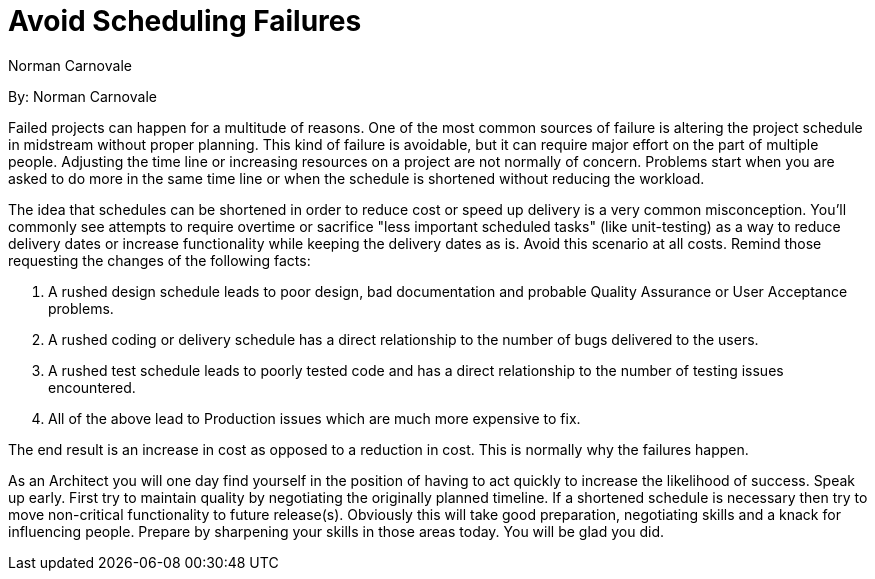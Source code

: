 = Avoid Scheduling Failures
:author: Norman Carnovale

By: {author}

Failed projects can happen for a multitude of reasons.
One of the most common sources of failure is altering the project schedule in midstream without proper planning.
This kind of failure is avoidable, but it can require major effort on the part of multiple people.
Adjusting the time line or increasing resources on a project are not normally of concern. Problems start when you are asked to do more in the same time line or when the schedule is shortened without reducing the workload.

The idea that schedules can be shortened in order to reduce cost or speed up delivery is a very common misconception.
You'll commonly see attempts to require overtime or sacrifice "less important scheduled tasks" (like unit-testing) as a way to reduce delivery dates or increase functionality while keeping the delivery dates as is.
Avoid this scenario at all costs.
Remind those requesting the changes of the following facts:

1. A rushed design schedule leads to poor design, bad documentation and probable Quality Assurance or User Acceptance problems.
2. A rushed coding or delivery schedule has a direct relationship to the number of bugs delivered to the users.
3. A rushed test schedule leads to poorly tested code and has a direct relationship to the number of testing issues encountered.
4. All of the above lead to Production issues which are much more expensive to fix.

The end result is an increase in cost as opposed to a reduction in cost.
This is normally why the failures happen.

As an Architect you will one day find yourself in the position of having to act quickly to increase the likelihood of success.
Speak up early.
First try to maintain quality by negotiating the originally planned timeline.
If a shortened schedule is necessary then try to move non-critical functionality to future release(s).
Obviously this will take good preparation, negotiating skills and a knack for influencing people. Prepare by sharpening your skills in those areas today.
You will be glad you did.

